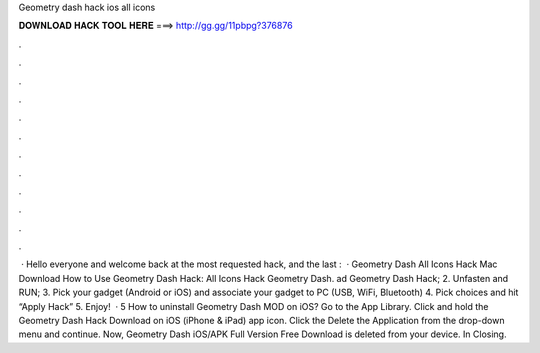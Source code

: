 Geometry dash hack ios all icons

𝐃𝐎𝐖𝐍𝐋𝐎𝐀𝐃 𝐇𝐀𝐂𝐊 𝐓𝐎𝐎𝐋 𝐇𝐄𝐑𝐄 ===> http://gg.gg/11pbpg?376876

.

.

.

.

.

.

.

.

.

.

.

.

 · Hello everyone and welcome back at the most requested hack, and the last :  · Geometry Dash All Icons Hack Mac Download How to Use Geometry Dash Hack: All Icons Hack Geometry Dash. ad Geometry Dash Hack; 2. Unfasten and RUN; 3. Pick your gadget (Android or iOS) and associate your gadget to PC (USB, WiFi, Bluetooth) 4. Pick choices and hit “Apply Hack” 5. Enjoy!  · 5 How to uninstall Geometry Dash MOD on iOS? Go to the App Library. Click and hold the Geometry Dash Hack Download on iOS (iPhone & iPad) app icon. Click the Delete the Application from the drop-down menu and continue. Now, Geometry Dash iOS/APK Full Version Free Download is deleted from your device. In Closing.